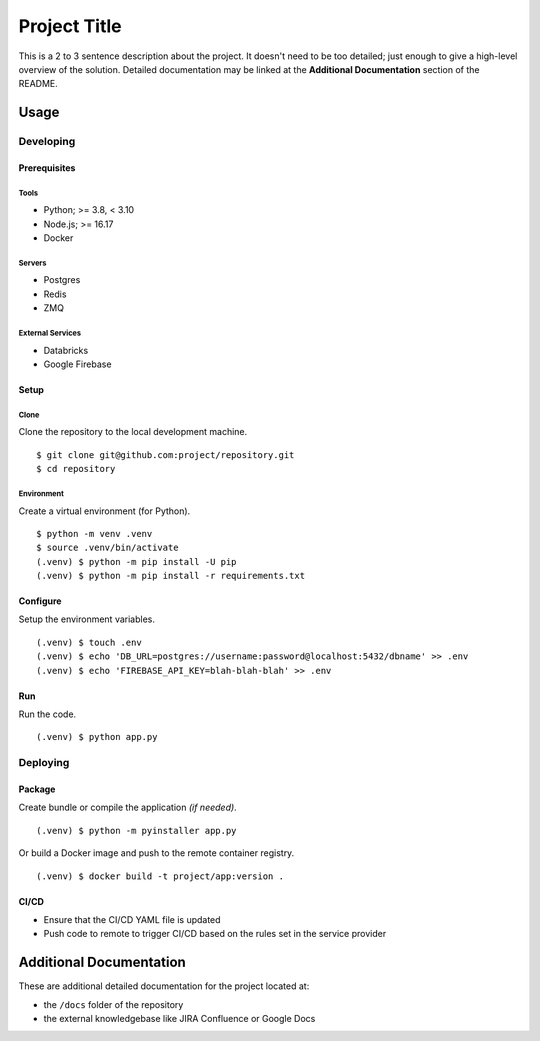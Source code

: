 ====
Project Title
====

This is a 2 to 3 sentence description about the project. It doesn't need to be too detailed; just enough to give a high-level overview of the solution. Detailed documentation may be linked at the **Additional Documentation** section of the README.


Usage
====

Developing
----

Prerequisites
~~~~

Tools
++++

* Python; >= 3.8, < 3.10
* Node.js; >= 16.17
* Docker

Servers
++++

* Postgres
* Redis
* ZMQ

External Services
++++

* Databricks
* Google Firebase

Setup
~~~~

Clone
++++

Clone the repository to the local development machine.

::

    $ git clone git@github.com:project/repository.git
    $ cd repository

Environment
++++

Create a virtual environment (for Python).

::

    $ python -m venv .venv
    $ source .venv/bin/activate
    (.venv) $ python -m pip install -U pip
    (.venv) $ python -m pip install -r requirements.txt

Configure
~~~~

Setup the environment variables.

::

    (.venv) $ touch .env
    (.venv) $ echo 'DB_URL=postgres://username:password@localhost:5432/dbname' >> .env
    (.venv) $ echo 'FIREBASE_API_KEY=blah-blah-blah' >> .env

Run
~~~~

Run the code.

::

    (.venv) $ python app.py

Deploying
----

Package
~~~~

Create bundle or compile the application *(if needed)*.

::

    (.venv) $ python -m pyinstaller app.py

Or build a Docker image and push to the remote container registry.

::

    (.venv) $ docker build -t project/app:version .

CI/CD
~~~~

* Ensure that the CI/CD YAML file is updated
* Push code to remote to trigger CI/CD based on the rules set in the service provider

Additional Documentation
====

These are additional detailed documentation for the project located at:

* the ``/docs`` folder of the repository
* the external knowledgebase like JIRA Confluence or Google Docs